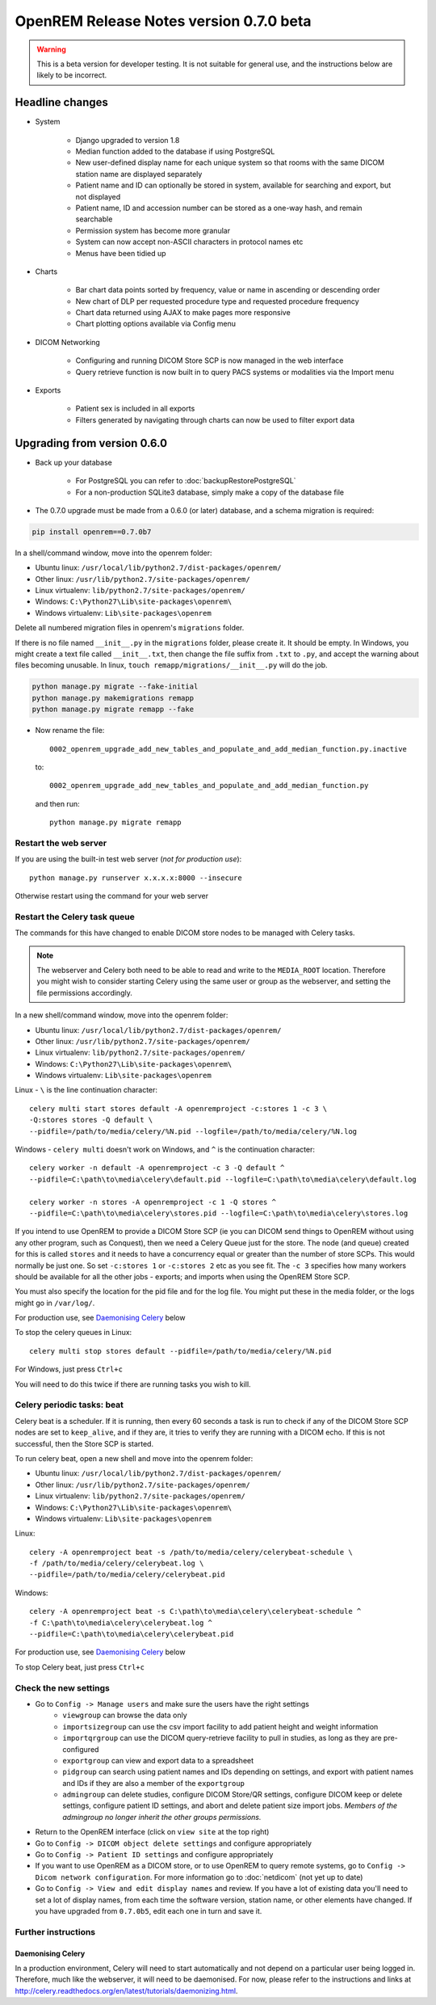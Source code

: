 ########################################
OpenREM Release Notes version 0.7.0 beta
########################################

.. Warning::

    This is a beta version for developer testing. It is not suitable for general use, and the instructions below are
    likely to be incorrect.

****************
Headline changes
****************

* System

    * Django upgraded to version 1.8
    * Median function added to the database if using PostgreSQL
    * New user-defined display name for each unique system so that rooms with the same DICOM station name are displayed separately
    * Patient name and ID can optionally be stored in system, available for searching and export, but not displayed
    * Patient name, ID and accession number can be stored as a one-way hash, and remain searchable
    * Permission system has become more granular
    * System can now accept non-ASCII characters in protocol names etc
    * Menus have been tidied up

* Charts

    * Bar chart data points sorted by frequency, value or name in ascending or descending order
    * New chart of DLP per requested procedure type and requested procedure frequency
    * Chart data returned using AJAX to make pages more responsive
    * Chart plotting options available via Config menu

* DICOM Networking

    * Configuring and running DICOM Store SCP is now managed in the web interface
    * Query retrieve function is now built in to query PACS systems or modalities via the Import menu

* Exports

    * Patient sex is included in all exports
    * Filters generated by navigating through charts can now be used to filter export data

****************************
Upgrading from version 0.6.0
****************************

* Back up your database

    * For PostgreSQL you can refer to :doc:`backupRestorePostgreSQL`
    * For a non-production SQLite3 database, simply make a copy of the database file

* The 0.7.0 upgrade must be made from a 0.6.0 (or later) database, and a schema migration is required:

.. sourcecode:: bash

    pip install openrem==0.7.0b7

In a shell/command window, move into the openrem folder:

* Ubuntu linux: ``/usr/local/lib/python2.7/dist-packages/openrem/``
* Other linux: ``/usr/lib/python2.7/site-packages/openrem/``
* Linux virtualenv: ``lib/python2.7/site-packages/openrem/``
* Windows: ``C:\Python27\Lib\site-packages\openrem\``
* Windows virtualenv: ``Lib\site-packages\openrem``

Delete all numbered migration files in openrem's ``migrations`` folder.

If there is no file named ``__init__.py`` in the ``migrations`` folder, please create it. It should be empty. In Windows,
you might create a text file called ``__init__.txt``, then change the file suffix from ``.txt`` to ``.py``, and accept
the warning about files becoming unusable. In linux, ``touch remapp/migrations/__init__.py`` will do the job.

.. sourcecode:: bash

    python manage.py migrate --fake-initial
    python manage.py makemigrations remapp
    python manage.py migrate remapp --fake

* Now rename the file::

    0002_openrem_upgrade_add_new_tables_and_populate_and_add_median_function.py.inactive

  to::

    0002_openrem_upgrade_add_new_tables_and_populate_and_add_median_function.py

  and then run::

    python manage.py migrate remapp


Restart the web server
======================

If you are using the built-in test web server (`not for production use`)::

    python manage.py runserver x.x.x.x:8000 --insecure

Otherwise restart using the command for your web server

Restart the Celery task queue
=============================

The commands for this have changed to enable DICOM store nodes to be managed with Celery tasks.

..  Note::

    The webserver and Celery both need to be able to read and write to the
    ``MEDIA_ROOT`` location. Therefore you might wish to consider starting
    Celery using the same user or group as the webserver, and setting the
    file permissions accordingly.

In a new shell/command window, move into the openrem folder:

* Ubuntu linux: ``/usr/local/lib/python2.7/dist-packages/openrem/``
* Other linux: ``/usr/lib/python2.7/site-packages/openrem/``
* Linux virtualenv: ``lib/python2.7/site-packages/openrem/``
* Windows: ``C:\Python27\Lib\site-packages\openrem\``
* Windows virtualenv: ``Lib\site-packages\openrem``

Linux - ``\`` is the line continuation character::

    celery multi start stores default -A openremproject -c:stores 1 -c 3 \
    -Q:stores stores -Q default \
    --pidfile=/path/to/media/celery/%N.pid --logfile=/path/to/media/celery/%N.log

Windows - ``celery multi`` doesn't work on Windows, and ``^`` is the continuation character::

    celery worker -n default -A openremproject -c 3 -Q default ^
    --pidfile=C:\path\to\media\celery\default.pid --logfile=C:\path\to\media\celery\default.log

    celery worker -n stores -A openremproject -c 1 -Q stores ^
    --pidfile=C:\path\to\media\celery\stores.pid --logfile=C:\path\to\media\celery\stores.log

If you intend to use OpenREM to provide a DICOM Store SCP (ie you can DICOM send things to OpenREM without using
any other program, such as Conquest), then we need a Celery Queue just for the store. The node (and queue) created for
this is called ``stores`` and it needs to have a concurrency equal or greater than the number of store SCPs. This would
normally be just one. So set ``-c:stores 1`` or ``-c:stores 2`` etc as you see fit. The ``-c 3`` specifies how many
workers should be available for all the other jobs - exports; and imports when using the OpenREM Store SCP.

You must also specify the location for the pid file and for the log file. You might put these in the media folder, or
the logs might go in ``/var/log/``.

For production use, see `Daemonising Celery`_ below

To stop the celery queues in Linux::

    celery multi stop stores default --pidfile=/path/to/media/celery/%N.pid

For Windows, just press ``Ctrl+c``

You will need to do this twice if there are running tasks you wish to kill.

Celery periodic tasks: beat
===========================

Celery beat is a scheduler. If it is running, then every 60 seconds a task is run to check if any of the DICOM
Store SCP nodes are set to ``keep_alive``, and if they are, it tries to verify they are running with a DICOM echo.
If this is not successful, then the Store SCP is started.

To run celery beat, open a new shell and move into the openrem folder:

* Ubuntu linux: ``/usr/local/lib/python2.7/dist-packages/openrem/``
* Other linux: ``/usr/lib/python2.7/site-packages/openrem/``
* Linux virtualenv: ``lib/python2.7/site-packages/openrem/``
* Windows: ``C:\Python27\Lib\site-packages\openrem\``
* Windows virtualenv: ``Lib\site-packages\openrem``

Linux::

    celery -A openremproject beat -s /path/to/media/celery/celerybeat-schedule \
    -f /path/to/media/celery/celerybeat.log \
    --pidfile=/path/to/media/celery/celerybeat.pid

Windows::

    celery -A openremproject beat -s C:\path\to\media\celery\celerybeat-schedule ^
    -f C:\path\to\media\celery\celerybeat.log ^
    --pidfile=C:\path\to\media\celery\celerybeat.pid

For production use, see `Daemonising Celery`_ below

To stop Celery beat, just press ``Ctrl+c``

Check the new settings
======================

* Go to ``Config -> Manage users`` and make sure the users have the right settings
    + ``viewgroup`` can browse the data only
    + ``importsizegroup`` can use the csv import facility to add patient height and weight information
    + ``importqrgroup`` can use the DICOM query-retrieve facility to pull in studies, as long as they are pre-configured
    + ``exportgroup`` can view and export data to a spreadsheet
    + ``pidgroup`` can search using patient names and IDs depending on settings, and export with patient names and IDs
      if they are also a member of the ``exportgroup``
    + ``admingroup`` can delete studies, configure DICOM Store/QR settings, configure DICOM keep or delete settings,
      configure patient ID settings, and abort and delete patient size import jobs. *Members of the admingroup no longer
      inherit the other groups permissions.*
* Return to the OpenREM interface (click on ``view site`` at the top right)
* Go to ``Config -> DICOM object delete settings`` and configure appropriately
* Go to ``Config -> Patient ID settings`` and configure appropriately
* If you want to use OpenREM as a DICOM store, or to use OpenREM to query remote systems, go to
  ``Config -> Dicom network configuration``. For more information go to :doc:`netdicom` (not yet up to date)
* Go to ``Config -> View and edit display names`` and review. If you have a lot of existing data you'll
  need to set a lot of display names, from each time the software version, station name, or other elements
  have changed. If you have upgraded from ``0.7.0b5``, edit each one in turn and save it.

Further instructions
====================


Daemonising Celery
------------------

In a production environment, Celery will need to start automatically and
not depend on a particular user being logged in. Therefore, much like
the webserver, it will need to be daemonised. For now, please refer to the
instructions and links at http://celery.readthedocs.org/en/latest/tutorials/daemonizing.html.

